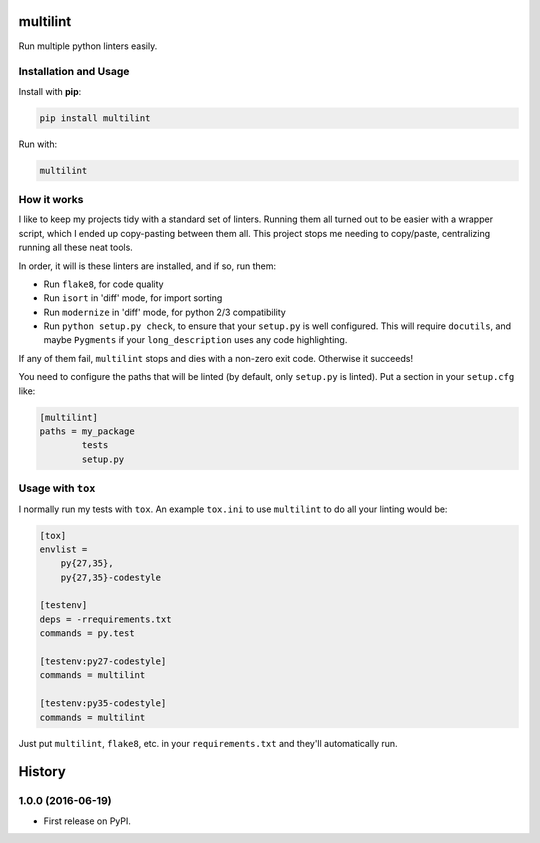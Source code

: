 =========
multilint
=========

.. image:: https://img.shields.io/pypi/v/multilint.svg
        :target: https://pypi.python.org/pypi/multilint

.. image:: https://img.shields.io/travis/adamchainz/multilint.svg
        :target: https://travis-ci.org/adamchainz/multilint

Run multiple python linters easily.

Installation and Usage
----------------------

Install with **pip**:

.. code-block:: sh

    pip install multilint

Run with:

.. code-block:: sh

    multilint

How it works
------------

I like to keep my projects tidy with a standard set of linters. Running them
all turned out to be easier with a wrapper script, which I ended up
copy-pasting between them all. This project stops me needing to copy/paste,
centralizing running all these neat tools.

In order, it will is these linters are installed, and if so, run them:

* Run ``flake8``, for code quality
* Run ``isort`` in 'diff' mode, for import sorting
* Run ``modernize`` in 'diff' mode, for python 2/3 compatibility
* Run ``python setup.py check``, to ensure that your ``setup.py`` is well
  configured. This will require ``docutils``, and maybe ``Pygments`` if your
  ``long_description`` uses any code highlighting.

If any of them fail, ``multilint`` stops and dies with a non-zero exit code.
Otherwise it succeeds!

You need to configure the paths that will be linted (by default, only
``setup.py`` is linted). Put a section in your ``setup.cfg`` like:

.. code-block:: ini

    [multilint]
    paths = my_package
            tests
            setup.py

Usage with ``tox``
------------------

I normally run my tests with ``tox``. An example ``tox.ini`` to use
``multilint`` to do all your linting would be:

.. code-block:: ini

    [tox]
    envlist =
        py{27,35},
        py{27,35}-codestyle

    [testenv]
    deps = -rrequirements.txt
    commands = py.test

    [testenv:py27-codestyle]
    commands = multilint

    [testenv:py35-codestyle]
    commands = multilint

Just put ``multilint``, ``flake8``, etc. in your ``requirements.txt`` and
they'll automatically run.


=======
History
=======

1.0.0 (2016-06-19)
------------------

* First release on PyPI.


